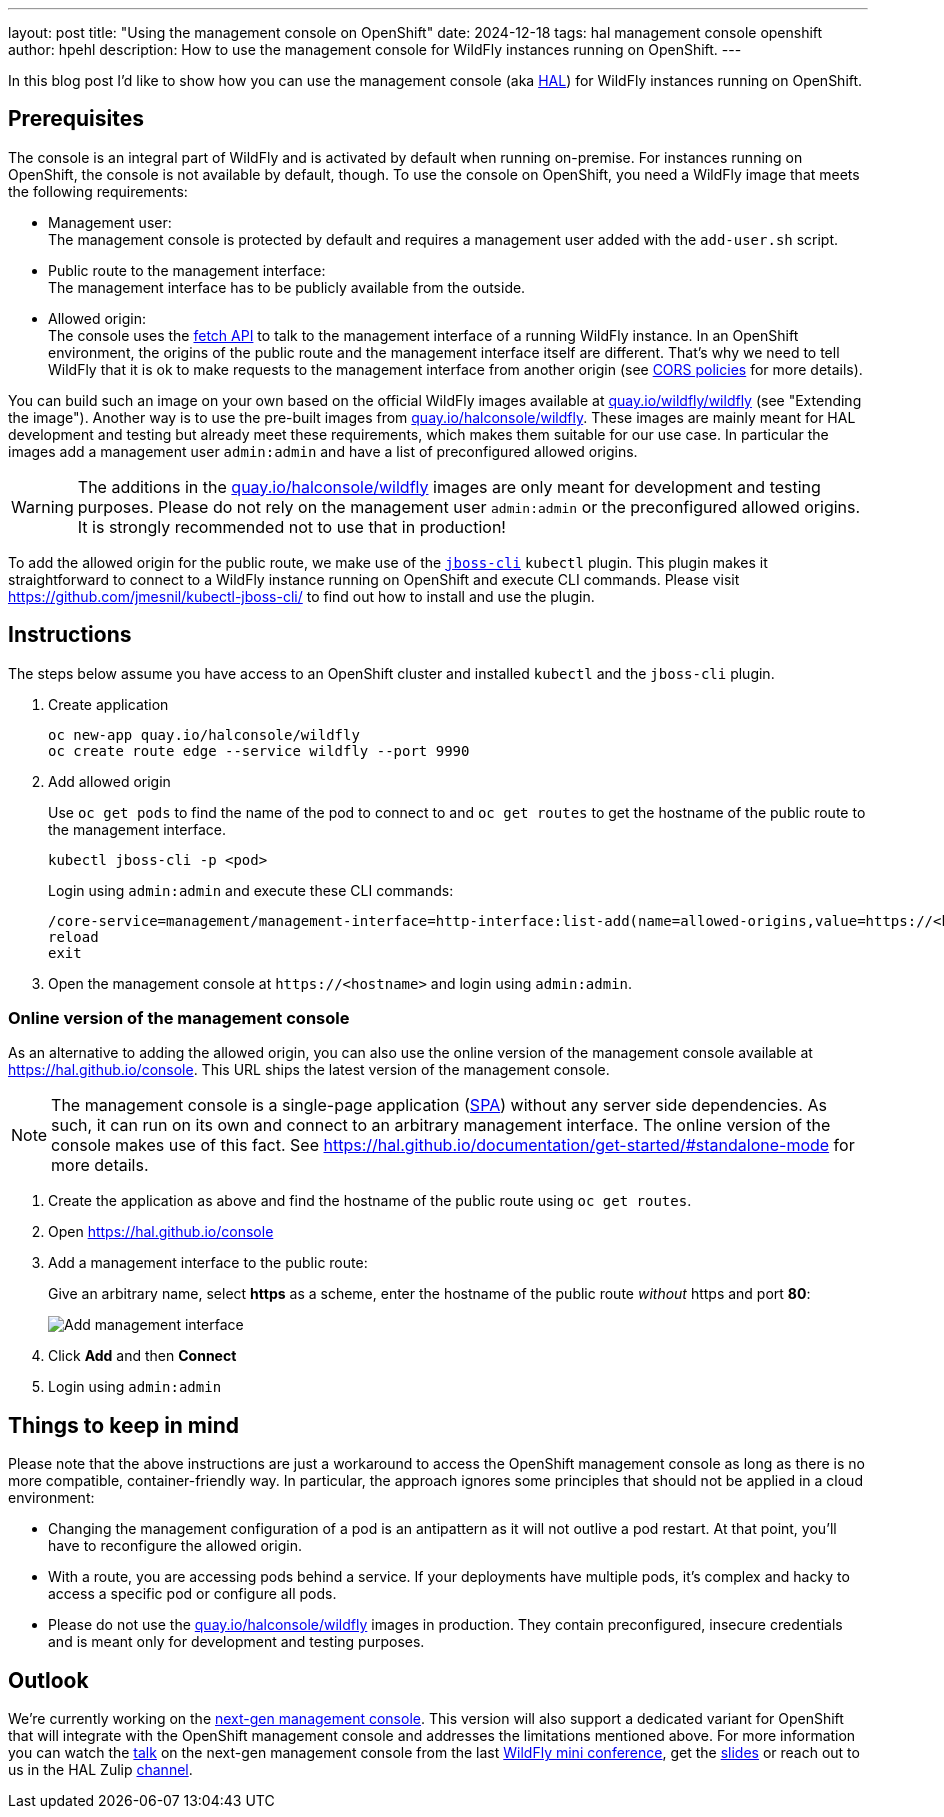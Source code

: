 ---
layout: post
title:  "Using the management console on OpenShift"
date:   2024-12-18
tags:   hal management console openshift
author: hpehl
description: How to use the management console for WildFly instances running on OpenShift.
---

In this blog post I'd like to show how you can use the management console (aka https://hal.github.io[HAL]) for WildFly instances running on OpenShift.

== Prerequisites

The console is an integral part of WildFly and is activated by default when running on-premise. For instances running on OpenShift, the console is not available by default, though. To use the console on OpenShift, you need a WildFly image that meets the following requirements:

* Management user: +
  The management console is protected by default and requires a management user added with the `add-user.sh` script.
* Public route to the management interface: +
  The management interface has to be publicly available from the outside.
* Allowed origin: +
  The console uses the https://developer.mozilla.org/en-US/docs/Web/API/Fetch_API[fetch API] to talk to the management interface of a running WildFly instance. In an OpenShift environment, the origins of the public route and the management interface itself are different. That's why we need to tell WildFly that it is ok to make requests to the management interface from another origin (see https://developer.mozilla.org/en-US/docs/Web/HTTP/CORS[CORS policies] for more details).

You can build such an image on your own based on the official WildFly images available at https://quay.io/repository/wildfly/wildfly[quay.io/wildfly/wildfly] (see "Extending the image"). Another way is to use the pre-built images from https://quay.io/repository/halconsole/wildfly[quay.io/halconsole/wildfly]. These images are mainly meant for HAL development and testing but already meet these requirements, which makes them suitable for our use case. In particular the images add a management user `admin:admin` and have a list of preconfigured allowed origins.

WARNING: The additions in the https://quay.io/repository/halconsole/wildfly[quay.io/halconsole/wildfly] images are only meant for development and testing purposes. Please do not rely on the management user `admin:admin` or the preconfigured allowed origins. It is strongly recommended not to use that in production!

To add the allowed origin for the public route, we make use of the https://github.com/jmesnil/kubectl-jboss-cli/[`jboss-cli`] `kubectl` plugin. This plugin makes it straightforward to connect to a WildFly instance running on OpenShift and execute CLI commands. Please visit https://github.com/jmesnil/kubectl-jboss-cli/ to find out how to install and use the plugin.

== Instructions

The steps below assume you have access to an OpenShift cluster and installed `kubectl` and the `jboss-cli` plugin.

. Create application
+
[source,shell]
----
oc new-app quay.io/halconsole/wildfly
oc create route edge --service wildfly --port 9990
----

. Add allowed origin
+
Use `oc get pods` to find the name of the pod to connect to and `oc get routes` to get the hostname of the public route to the management interface.
+
[source,shell]
----
kubectl jboss-cli -p <pod>
----
+
Login using `admin:admin` and execute these CLI commands:
+
[source,shell]
----
/core-service=management/management-interface=http-interface:list-add(name=allowed-origins,value=https://<hostname>)
reload
exit
----

. Open the management console at `+https://<hostname>+` and login using `admin:admin`.

=== Online version of the management console

As an alternative to adding the allowed origin, you can also use the online version of the management console available at https://hal.github.io/console. This URL ships the latest version of the management console.

NOTE: The management console is a single-page application (https://en.wikipedia.org/wiki/Single-page_application[SPA]) without any server side dependencies. As such, it can run on its own and connect to an arbitrary management interface. The online version of the console makes use of this fact. See https://hal.github.io/documentation/get-started/#standalone-mode for more details.

. Create the application as above and find the hostname of the public route using `oc get routes`.
. Open https://hal.github.io/console
. Add a management interface to the public route:
+
Give an arbitrary name, select *https* as a scheme, enter the hostname of the public route _without_ https and port *80*:
+
image::hal/add-management-interface.png[Add management interface]
. Click *Add* and then *Connect*
. Login using `admin:admin`

== Things to keep in mind

Please note that the above instructions are just a workaround to access the OpenShift management console as long as there is no more compatible, container-friendly way. In particular, the approach ignores some principles that should not be applied in a cloud environment:

* Changing the management configuration of a pod is an antipattern as it will not outlive a pod restart. At that point, you'll have to reconfigure the allowed origin.
* With a route, you are accessing pods behind a service. If your deployments have multiple pods, it's complex and hacky to access a specific pod or configure all pods.
* Please do not use the https://quay.io/repository/halconsole/wildfly[quay.io/halconsole/wildfly] images in production. They contain preconfigured, insecure credentials and is meant only for development and testing purposes.

== Outlook

We're currently working on the https://github.com/hal/foundation[next-gen management console]. This version will also support a dedicated variant for OpenShift that will integrate with the OpenShift management console and addresses the limitations mentioned above. For more information you can watch the https://www.youtube.com/watch?v=Karu90yDIhs&t=571s[talk] on the next-gen management console from the last https://www.wildfly.org/conference/[WildFly mini conference], get the https://www.wildfly.org/assets/data/conference/202411_wmc_nextgen_console.pdf[slides] or reach out to us in the HAL Zulip https://wildfly.zulipchat.com/#narrow/channel/174373-hal[channel].
